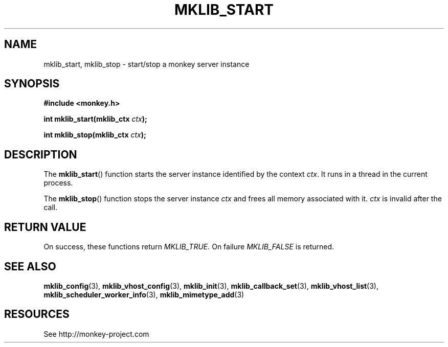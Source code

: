 '\" t
.\"     Title: mklib_start
.\"    Author: [FIXME: author] [see http://docbook.sf.net/el/author]
.\" Generator: DocBook XSL Stylesheets v1.77.1 <http://docbook.sf.net/>
.\"      Date: 06/06/2012
.\"    Manual: \ \&
.\"    Source: \ \&
.\"  Language: English
.\"
.TH "MKLIB_START" "3" "06/06/2012" "\ \&" "\ \&"
.\" -----------------------------------------------------------------
.\" * Define some portability stuff
.\" -----------------------------------------------------------------
.\" ~~~~~~~~~~~~~~~~~~~~~~~~~~~~~~~~~~~~~~~~~~~~~~~~~~~~~~~~~~~~~~~~~
.\" http://bugs.debian.org/507673
.\" http://lists.gnu.org/archive/html/groff/2009-02/msg00013.html
.\" ~~~~~~~~~~~~~~~~~~~~~~~~~~~~~~~~~~~~~~~~~~~~~~~~~~~~~~~~~~~~~~~~~
.ie \n(.g .ds Aq \(aq
.el       .ds Aq '
.\" -----------------------------------------------------------------
.\" * set default formatting
.\" -----------------------------------------------------------------
.\" disable hyphenation
.nh
.\" disable justification (adjust text to left margin only)
.ad l
.\" -----------------------------------------------------------------
.\" * MAIN CONTENT STARTS HERE *
.\" -----------------------------------------------------------------
.SH "NAME"
mklib_start, mklib_stop \- start/stop a monkey server instance
.SH "SYNOPSIS"
.sp
\fB#include <monkey\&.h>\fR
.sp
\fBint mklib_start(mklib_ctx \fR\fB\fIctx\fR\fR\fB);\fR
.sp
\fBint mklib_stop(mklib_ctx \fR\fB\fIctx\fR\fR\fB);\fR
.SH "DESCRIPTION"
.sp
The \fBmklib_start\fR() function starts the server instance identified by the context \fIctx\fR\&. It runs in a thread in the current process\&.
.sp
The \fBmklib_stop\fR() function stops the server instance \fIctx\fR and frees all memory associated with it\&. \fIctx\fR is invalid after the call\&.
.SH "RETURN VALUE"
.sp
On success, these functions return \fIMKLIB_TRUE\fR\&. On failure \fIMKLIB_FALSE\fR is returned\&.
.SH "SEE ALSO"
.sp
\fBmklib_config\fR(3), \fBmklib_vhost_config\fR(3), \fBmklib_init\fR(3), \fBmklib_callback_set\fR(3), \fBmklib_vhost_list\fR(3), \fBmklib_scheduler_worker_info\fR(3), \fBmklib_mimetype_add\fR(3)
.SH "RESOURCES"
.sp
See http://monkey\-project\&.com

